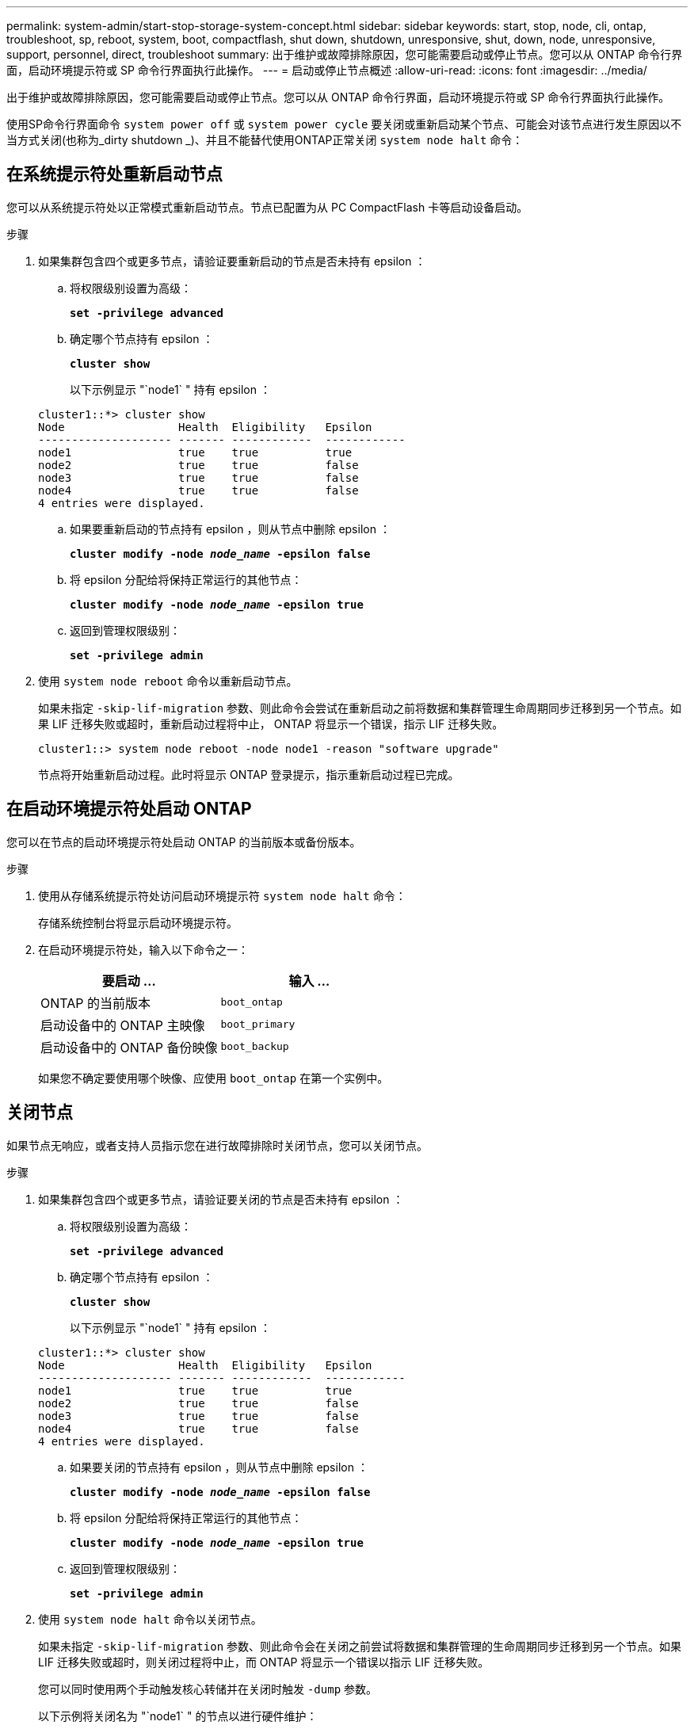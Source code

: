 ---
permalink: system-admin/start-stop-storage-system-concept.html 
sidebar: sidebar 
keywords: start, stop, node, cli, ontap, troubleshoot, sp, reboot, system, boot, compactflash, shut down, shutdown,  unresponsive, shut, down, node, unresponsive, support, personnel, direct, troubleshoot 
summary: 出于维护或故障排除原因，您可能需要启动或停止节点。您可以从 ONTAP 命令行界面，启动环境提示符或 SP 命令行界面执行此操作。 
---
= 启动或停止节点概述
:allow-uri-read: 
:icons: font
:imagesdir: ../media/


[role="lead"]
出于维护或故障排除原因，您可能需要启动或停止节点。您可以从 ONTAP 命令行界面，启动环境提示符或 SP 命令行界面执行此操作。

使用SP命令行界面命令 `system power off` 或 `system power cycle` 要关闭或重新启动某个节点、可能会对该节点进行发生原因以不当方式关闭(也称为_dirty shutdown _)、并且不能替代使用ONTAP正常关闭 `system node halt` 命令：



== 在系统提示符处重新启动节点

您可以从系统提示符处以正常模式重新启动节点。节点已配置为从 PC CompactFlash 卡等启动设备启动。

.步骤
. 如果集群包含四个或更多节点，请验证要重新启动的节点是否未持有 epsilon ：
+
.. 将权限级别设置为高级：
+
`*set -privilege advanced*`

.. 确定哪个节点持有 epsilon ：
+
`*cluster show*`

+
以下示例显示 "`node1` " 持有 epsilon ：

+
[listing]
----
cluster1::*> cluster show
Node                 Health  Eligibility   Epsilon
-------------------- ------- ------------  ------------
node1                true    true          true
node2                true    true          false
node3                true    true          false
node4                true    true          false
4 entries were displayed.
----
.. 如果要重新启动的节点持有 epsilon ，则从节点中删除 epsilon ：
+
`*cluster modify -node _node_name_ -epsilon false*`

.. 将 epsilon 分配给将保持正常运行的其他节点：
+
`*cluster modify -node _node_name_ -epsilon true*`

.. 返回到管理权限级别：
+
`*set -privilege admin*`



. 使用 `system node reboot` 命令以重新启动节点。
+
如果未指定 `-skip-lif-migration` 参数、则此命令会尝试在重新启动之前将数据和集群管理生命周期同步迁移到另一个节点。如果 LIF 迁移失败或超时，重新启动过程将中止， ONTAP 将显示一个错误，指示 LIF 迁移失败。

+
[listing]
----
cluster1::> system node reboot -node node1 -reason "software upgrade"
----
+
节点将开始重新启动过程。此时将显示 ONTAP 登录提示，指示重新启动过程已完成。





== 在启动环境提示符处启动 ONTAP

您可以在节点的启动环境提示符处启动 ONTAP 的当前版本或备份版本。

.步骤
. 使用从存储系统提示符处访问启动环境提示符 `system node halt` 命令：
+
存储系统控制台将显示启动环境提示符。

. 在启动环境提示符处，输入以下命令之一：
+
|===
| 要启动 ... | 输入 ... 


 a| 
ONTAP 的当前版本
 a| 
`boot_ontap`



 a| 
启动设备中的 ONTAP 主映像
 a| 
`boot_primary`



 a| 
启动设备中的 ONTAP 备份映像
 a| 
`boot_backup`

|===
+
如果您不确定要使用哪个映像、应使用 `boot_ontap` 在第一个实例中。





== 关闭节点

如果节点无响应，或者支持人员指示您在进行故障排除时关闭节点，您可以关闭节点。

.步骤
. 如果集群包含四个或更多节点，请验证要关闭的节点是否未持有 epsilon ：
+
.. 将权限级别设置为高级：
+
`*set -privilege advanced*`

.. 确定哪个节点持有 epsilon ：
+
`*cluster show*`

+
以下示例显示 "`node1` " 持有 epsilon ：

+
[listing]
----
cluster1::*> cluster show
Node                 Health  Eligibility   Epsilon
-------------------- ------- ------------  ------------
node1                true    true          true
node2                true    true          false
node3                true    true          false
node4                true    true          false
4 entries were displayed.
----
.. 如果要关闭的节点持有 epsilon ，则从节点中删除 epsilon ：
+
`*cluster modify -node _node_name_ -epsilon false*`

.. 将 epsilon 分配给将保持正常运行的其他节点：
+
`*cluster modify -node _node_name_ -epsilon true*`

.. 返回到管理权限级别：
+
`*set -privilege admin*`



. 使用 `system node halt` 命令以关闭节点。
+
如果未指定 `-skip-lif-migration` 参数、则此命令会在关闭之前尝试将数据和集群管理的生命周期同步迁移到另一个节点。如果 LIF 迁移失败或超时，则关闭过程将中止，而 ONTAP 将显示一个错误以指示 LIF 迁移失败。

+
您可以同时使用两个手动触发核心转储并在关闭时触发 `-dump` 参数。

+
以下示例将关闭名为 "`node1` " 的节点以进行硬件维护：

+
[listing]
----
cluster1::> system node halt -node node1 -reason 'hardware maintenance'
----

